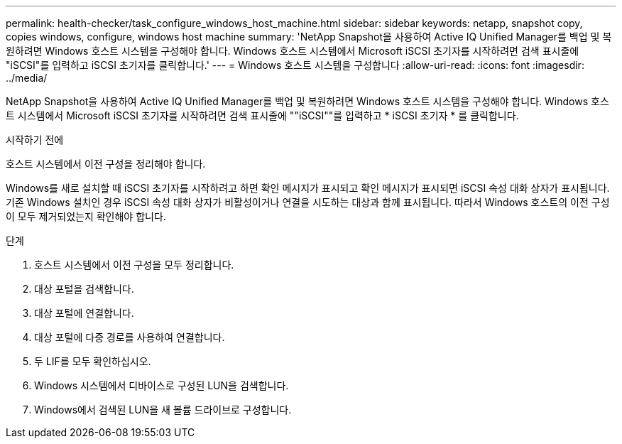 ---
permalink: health-checker/task_configure_windows_host_machine.html 
sidebar: sidebar 
keywords: netapp, snapshot copy, copies windows, configure, windows host machine 
summary: 'NetApp Snapshot을 사용하여 Active IQ Unified Manager를 백업 및 복원하려면 Windows 호스트 시스템을 구성해야 합니다. Windows 호스트 시스템에서 Microsoft iSCSI 초기자를 시작하려면 검색 표시줄에 "iSCSI"를 입력하고 iSCSI 초기자를 클릭합니다.' 
---
= Windows 호스트 시스템을 구성합니다
:allow-uri-read: 
:icons: font
:imagesdir: ../media/


[role="lead"]
NetApp Snapshot을 사용하여 Active IQ Unified Manager를 백업 및 복원하려면 Windows 호스트 시스템을 구성해야 합니다. Windows 호스트 시스템에서 Microsoft iSCSI 초기자를 시작하려면 검색 표시줄에 ""iSCSI""를 입력하고 * iSCSI 초기자 * 를 클릭합니다.

.시작하기 전에
호스트 시스템에서 이전 구성을 정리해야 합니다.

Windows를 새로 설치할 때 iSCSI 초기자를 시작하려고 하면 확인 메시지가 표시되고 확인 메시지가 표시되면 iSCSI 속성 대화 상자가 표시됩니다. 기존 Windows 설치인 경우 iSCSI 속성 대화 상자가 비활성이거나 연결을 시도하는 대상과 함께 표시됩니다. 따라서 Windows 호스트의 이전 구성이 모두 제거되었는지 확인해야 합니다.

.단계
. 호스트 시스템에서 이전 구성을 모두 정리합니다.
. 대상 포털을 검색합니다.
. 대상 포털에 연결합니다.
. 대상 포털에 다중 경로를 사용하여 연결합니다.
. 두 LIF를 모두 확인하십시오.
. Windows 시스템에서 디바이스로 구성된 LUN을 검색합니다.
. Windows에서 검색된 LUN을 새 볼륨 드라이브로 구성합니다.

